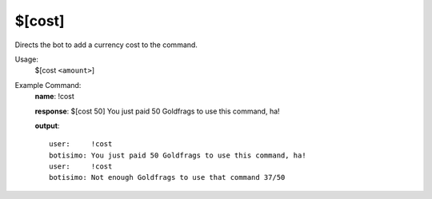 $[cost]
=======

Directs the bot to add a currency cost to the command.

Usage:
    $[cost ``<amount>``]

Example Command:
    **name**: !cost

    **response**: $[cost 50] You just paid 50 Goldfrags to use this command, ha!

    **output**::

        user:     !cost
        botisimo: You just paid 50 Goldfrags to use this command, ha!
        user:     !cost
        botisimo: Not enough Goldfrags to use that command 37/50
